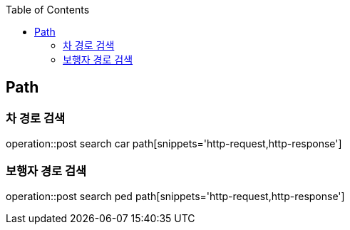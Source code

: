 :doctype: book
:icons: font
:source-highlighter: highlightjs
:toc: left
:toclevels: 4

== Path
=== 차 경로 검색
operation::post search car path[snippets='http-request,http-response']

=== 보행자 경로 검색
operation::post search ped path[snippets='http-request,http-response']
